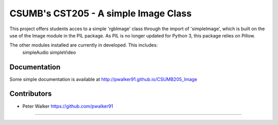 -----------------------------------------------------------
CSUMB's CST205 - A simple Image Class
-----------------------------------------------------------

This project offers students acces to a simple 'rgbImage' class through
the import of 'simpleImage', which is built on the use of the
Image module in the PIL package. As PIL is no longer updated for Python 3,
this package relies on Pillow.

The other modules installed are currently in developed. This includes:
  simpleAudio
  simpleVideo


Documentation
-----------------------------------------------------------
Some simple documentation is available at
http://pwalker91.github.io/CSUMB205_Image

Contributors
-----------------------------------------------------------
* Peter Walker https://github.com/pwalker91
-----------------------------------------------------------
